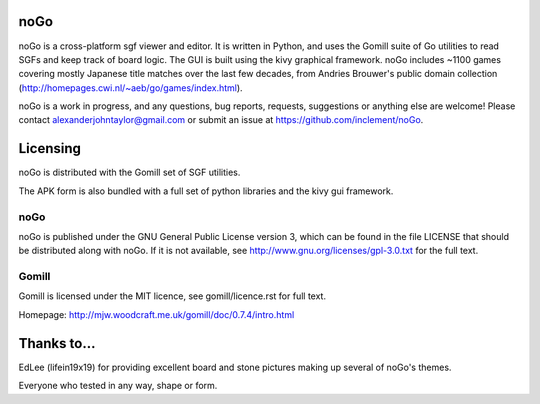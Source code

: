 noGo
====

noGo is a cross-platform sgf viewer and editor. It is written in Python, and uses the Gomill suite of Go utilities to read SGFs and keep track of board logic. The GUI is built using the kivy graphical framework. noGo includes ~1100 games covering mostly Japanese title matches over the last few decades, from Andries Brouwer's public domain collection (http://homepages.cwi.nl/~aeb/go/games/index.html).

noGo is a work in progress, and any questions, bug reports, requests, suggestions or anything else are welcome! Please contact alexanderjohntaylor@gmail.com or submit an issue at https://github.com/inclement/noGo.

.. image:: screenshots/screenshot_commentedgame2_small.png
   :width: 200px 
   :alt: Sample board screenshot


Licensing
=========

noGo is distributed with the Gomill set of SGF utilities.

The APK form is also bundled with a full set of python libraries and the kivy gui framework.

noGo
----

noGo is published under the GNU General Public License version 3, which can be found in the file LICENSE that should be distributed along with noGo. If it is not available, see http://www.gnu.org/licenses/gpl-3.0.txt for the full text.

Gomill
------

Gomill is licensed under the MIT licence, see gomill/licence.rst for full text.

Homepage: http://mjw.woodcraft.me.uk/gomill/doc/0.7.4/intro.html


Thanks to...
============

EdLee (lifein19x19) for providing excellent board and stone pictures making up several of noGo's themes.

Everyone who tested in any way, shape or form.
